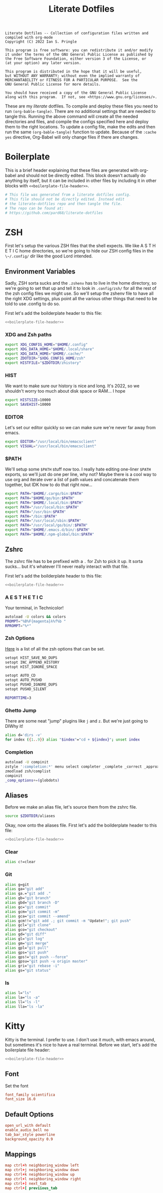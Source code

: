 #+title: Literate Dotfiles

#+BEGIN_SRC :tangle no
Literate Dotfiles -- Collection of configuration files written and compiled with org-mode
Copyright (C) 2022 Ian S. Pringle

This program is free software: you can redistribute it and/or modify
it under the terms of the GNU General Public License as published by
the Free Software Foundation, either version 3 of the License, or
(at your option) any later version.

This program is distributed in the hope that it will be useful,
but WITHOUT ANY WARRANTY; without even the implied warranty of
MERCHANTABILITY or FITNESS FOR A PARTICULAR PURPOSE.  See the
GNU General Public License for more details.

You should have received a copy of the GNU General Public License
along with this program.  If not, see <https://www.gnu.org/licenses/>.
#+END_SRC

These are my /literate/ dotfiles. To compile and deploy these files you need to
run ~(org-bable-tangle)~. There are no additional settings that are needed to
tangle this. Running the above command will create all the needed directories
and files, and compile the configs specified here and deploy them to the right
locations. To update a config file, make the edits and then run the same
~(org-bable-tangle)~ function to update. Because of the ~:cache yes~ directive,
Org-Babel will only change files if there are changes.

* Boilerplate
This is a brief header explaining that these files are generated with org-babel
and should not be directly edited. This block doesn't actually do anything by
itself, but it can be included in other files by including it in other blocks
with ~<<boilerplate-file-header>>~.
#+name: boilerplate-file-header
#+begin_src sh :tangle no
# This file was generated from a literate dotfiles config.
# This file should not be directly edited. Instead edit
# the literate-dotfiles repo and then tangle the file.
# The repo can be found at:
# https://github.com/pard68/literate-dotfiles
#+end_src

* ZSH
First let's setup the various ZSH files that the shell expects. We like A S T H
E T I C home directories, so we're going to hide our ZSH config files in the
~\~/.config/~ dir like the good Lord intended.

** Environment Variables
:PROPERTIES:
:header-args: :tangle ~/.zshenv :comments link :mkdirp yes :padline no :noweb tangle :cache yes
:END:
Sadly, ZSH sorta sucks and the ~.zshenv~ has to live in the home directory, so
we're going to set that up and tell it to look in ~.config/zsh/~ for all the
rest of the zsh config files we might use. So we'll setup the zshenv file to
have all the right XDG settings, plus point all the various other things that
need to be told to use .config to do so.

First let's add the boilderplate header to this file:
#+begin_src sh
<<boilerplate-file-header>>
#+end_src
*** XDG and Zsh paths
#+begin_src sh
export XDG_CONFIG_HOME="$HOME/.config"
export XDG_DATA_HOME="$HOME/.local/share"
export XDG_DATA_HOME="$HOME/.cache/"
export ZDOTDIR="$XDG_CONFIG_HOME/zsh"
export HISTFILE="$ZDOTDIR/zhistory"
#+end_src

*** HIST
We want to make sure our history is nice and long. It's 2022, so we shouldn't
worry too much about disk space or RAM... I hope

#+begin_src sh
export HISTSIZE=10000
export SAVEHIST=10000
#+end_src

*** EDITOR
Let's set our editor quickly so we can make sure we're never far away from
emacs.

#+begin_src sh
export EDITOR="/usr/local/bin/emacsclient"
export VISUAL="/usr/local/bin/emacsclient"
#+end_src

*** $PATH
We'll setup some ~$PATH~ stuff now too. I really hate editing one-liner ~$PATH~
exports, so we'll just do one per line, why not? Maybe there is a cool way to
use org and iterate over a list of path values and concatenate them together,
but IDK how to do that right now...

#+begin_src sh
export PATH="$HOME/.cargo/bin:$PATH"
export PATH="$HOME/go/bin:$PATH"
export PATH="$HOME/.local/bin:$PATH"
export PATH="/usr/local/bin:$PATH"
export PATH="/usr/bin:$PATH"
export PATH="/bin:$PATH"
export PATH="/usr/local/sbin:$PATH"
export PATH="/usr/local/go/bin/:$PATH"
export PATH="$HOME/.emacs.d/bin/:$PATH"
export PATH="$HOME/.npm-global/bin:$PATH"
#+end_src

** Zshrc
:PROPERTIES:
:header-args: :tangle ~/.config/zsh/.zshrc :comments link :mkdirp yes :padline no :noweb tangle :cache yes
:END:

The zshrc file has to be prefixed with a ~.~ for Zsh to pick it up. It sorta sucks... but it's whatever I'll never really interact with that file.

First let's add the boilderplate header to this file:
#+begin_src sh
<<boilerplate-file-header>>
#+end_src
*** A E S T H E T I C

Your terminal, in Technicolor!
#+begin_src sh
autoload -U colors && colors
PROMPT="%B%F{magenta}λ%f%b "
RPROMPT="%*"
#+end_src
*** Zsh Options

[[https://zsh.sourceforge.io/Doc/Release/Options.html][Here]] is a list of all the zsh options that can be set.
#+begin_src sh
setopt HIST_SAVE_NO_DUPS
setopt INC_APPEND_HISTORY
setopt HIST_IGNORE_SPACE

setopt AUTO_CD
setopt AUTO_PUSHD
setopt PUSHD_IGNORE_DUPS
setopt PUSHD_SILENT

REPORTTIME=3
#+end_src

*** Ghetto Jump

There are some neat "jump" plugins like ~j~ and ~z~. But we're just going to DIWhy it!
#+begin_src sh
alias d='dirs -v'
for index ({1..9}) alias "$index"="cd + ${index}"; unset index
#+end_src

*** Completion

#+begin_src sh
autoload -U compinit
zstyle ':completion:*' menu select completer _complete _correct _approximate
zmodload zsh/complist
compinit
_comp_options+=(globdots)
#+end_src

** Aliases
:PROPERTIES:
:header-args: :tangle ~/.config/zsh/aliases :comments link :mkdirp yes :padline no :noweb tangle :cache yes
:END:
Before we make an alias file, let's source them from the zshrc file.
#+begin_src sh :tangle ~/.config/zsh/.zshrc
source $ZDOTDIR/aliases
#+end_src

Okay, now onto the aliases file. First let's add the boilderplate header to this file:
#+begin_src sh
<<boilerplate-file-header>>
#+end_src

*** Clear
#+begin_src sh
alias c!=clear
#+end_src
*** Git
#+begin_src sh
alias g=git
alias ga="git add"
alias ga.="git add ."
alias gb="git branch"
alias gbd="git branch -D"
alias gc="git commit"
alias gcm="git commit -m"
alias gca="git commit --amend"
alias gcm!!="git add .; git commit -m "Update!"; git push"
alias gcl="git clone"
alias gco="git checkout"
alias gd="git diff"
alias gl="git log"
alias gm="git merge"
alias gpl="git pull"
alias gps="git push"
alias gps!="git push --force"
alias gpsu="git push -u origin master"
alias gri="git rebase -i"
alias gs="git status"
#+end_src
*** ls
#+begin_src sh
alias l="ls"
alias la="ls -a"
alias ll="ls -l"
alias lla="ls -la"
#+end_src

* Kitty
:PROPERTIES:
:header-args: :tangle ~/.config/kitty/kitty.conf :comments link :mkdirp yes :padline no :noweb tangle :cache yes
:END:

Kitty is the terminal. I prefer to use. I don't use it much, with emacs around,
but sometimes it's nice to have a real terminal. Before we start, let's add the
boilerplate file header:
#+begin_src sh
<<boilerplate-file-header>>
#+end_src
** Font
Set the font
#+begin_src conf
font_family scientifica
font_size 16.0
#+end_src
** Default Options
#+begin_src conf
open_url_with default
enable_audio_bell no
tab_bar_style powerline
background_opacity 0.9
#+end_src
** Mappings
#+begin_src conf
map ctrl+h neighboring_window left
map ctrl+j neighboring_window down
map ctrl+k neighboring_window up
map ctrl+l neighboring_window right
map ctrl+] next_tab
map ctrl+[ previious_tab
#+end_src
** Theme
Set the theme we'll use
#+begin_src conf
include theme.conf
#+end_src

And then define that theme. This is not something I created. I got it from [[https://github.com/mcchrish/zenbones.nvim/raw/main/extras/kitty/zenbones_dark.conf][here]].
#+begin_src conf :tangle ~/.config/kitty/theme.conf
<<boilerplate-file-header>>
foreground                      #B4BDC3
background                      #1C1917
selection_foreground            #B4BDC3
selection_background            #3D4042
# Cursor colors
cursor                          #C4CACF
cursor_text_color               #1C1917
# URL underline color when hovering with mouse
# kitty window border colors
# OS Window titlebar colors
# Tab bar colors
active_tab_foreground           #B4BDC3
active_tab_background           #65435E
inactive_tab_foreground         #B4BDC3
inactive_tab_background         #352F2D
# Colors for marks (marked text in the terminal)
# The basic 16 colors
# black
color0 #1C1917
color8 #403833
# red
color1 #DE6E7C
color9 #E8838F
# green
color2  #819B69
color10 #8BAE68
# yellow
color3  #B77E64
color11 #D68C67
# blue
color4  #6099C0
color12 #61ABDA
# magenta
color5  #B279A7
color13 #CF86C1
# cyan
color6  #66A5AD
color14 #65B8C1
# white
color7  #B4BDC3
color15 #888F94
# You can set the remaining 240 colors as color16 to color255.
#+end_src
